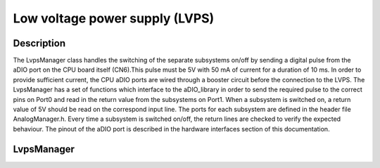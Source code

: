 Low voltage power supply (LVPS)
===============================

Description
-----------

The LvpsManager class handles the switching of the separate subsystems on/off by sending a digital pulse from the aDIO port on the CPU board itself (CN6).This pulse must be 5V with 50 mA of current for a duration of 10 ms. In order to provide sufficient current, the CPU aDIO ports are wired through a booster circuit before the connection to the LVPS. The LvpsManager has a set of functions which interface to the aDIO_library in order to send the required pulse to the correct pins on Port0 and read in the return value from the subsystems on Port1. When a subsystem is switched on, a return value of 5V should be read on the correspond input line. The ports for each subsystem are defined in the header file AnalogManager.h. Every time a subsystem is switched on/off, the return lines are checked to verify the expected behaviour. The pinout of the aDIO port is described in the hardware interfaces section of this documentation.


LvpsManager
-----------

.. doxygenclass:: LvpsManager
   :members:
   :private-members:

